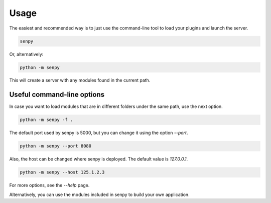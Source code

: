 Usage
-----

The easiest and recommended way is to just use the command-line tool to load your plugins and launch the server.

.. code:: bash

   senpy

Or, alternatively:

.. code:: bash

    python -m senpy


This will create a server with any modules found in the current path.

Useful command-line options
=================

In case you want to load modules that are in different folders under the same path, use the next option.

.. code:: bash

    python -m senpy -f .

The default port used by senpy is 5000, but you can change it using the option `--port`.

.. code:: bash

    python -m senpy --port 8080

Also, the host can be changed where senpy is deployed. The default value is `127.0.0.1`.

.. code:: bash

    python -m senpy --host 125.1.2.3

For more options, see the `--help` page.

Alternatively, you can use the modules included in senpy to build your own application.
